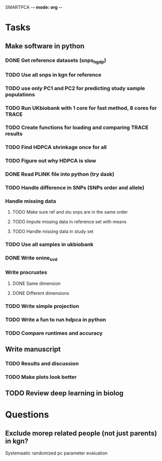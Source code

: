 SMARTPCA -*- mode: org -*-
#+STARTUP: showall
#+TODO: TODO IN-PROGRESS WAITING DONE

* Tasks
** Make software in python
*** DONE Get reference datasets (snps_hgdp)
    CLOSED: [2018-03-30 Fri 09:47]
*** TODO Use all snps in kgn for reference
*** TODO use only PC1 and PC2 for predicting study sample populations
*** TODO Run UKbiobank with 1 core for fast method, 8 cores for TRACE
*** TODO Create functions for loading and comparing TRACE results
*** TODO Find HDPCA shrinkage once for all
*** TODO Figure out why HDPCA is slow
*** DONE Read PLINK file into python (try dask)
    CLOSED: [2018-03-30 Fri 09:41]
*** TODO Handle difference in SNPs (SNPs order and allele)
*** Handle missing data
**** TODO Make sure ref and stu snps are in the same order
**** TODO Impute missing data in reference set with means
**** TODO Handle missing data in study set
*** TODO Use all samples in ukbiobank
*** DONE Write onine_svd
    CLOSED: [2018-03-18 Sun 20:35]
*** Write procrustes
**** DONE Same dimension
     CLOSED: [2018-03-18 Sun 20:40]
**** DONE Different dimensions
     CLOSED: [2018-04-08 Sun 23:30]
*** TODO Write simple projection
*** TODO Write a fun to run hdpca in python
*** TODO Compare runtimes and accuracy
** Write manuscript
*** TODO Results and discussion
*** TODO Make plots look better
** TODO Review deep learning in biolog
* Questions
** Exclude morep related people (not just parents) in kgn?
   Systemaatic randomized pc parameter evaluation
